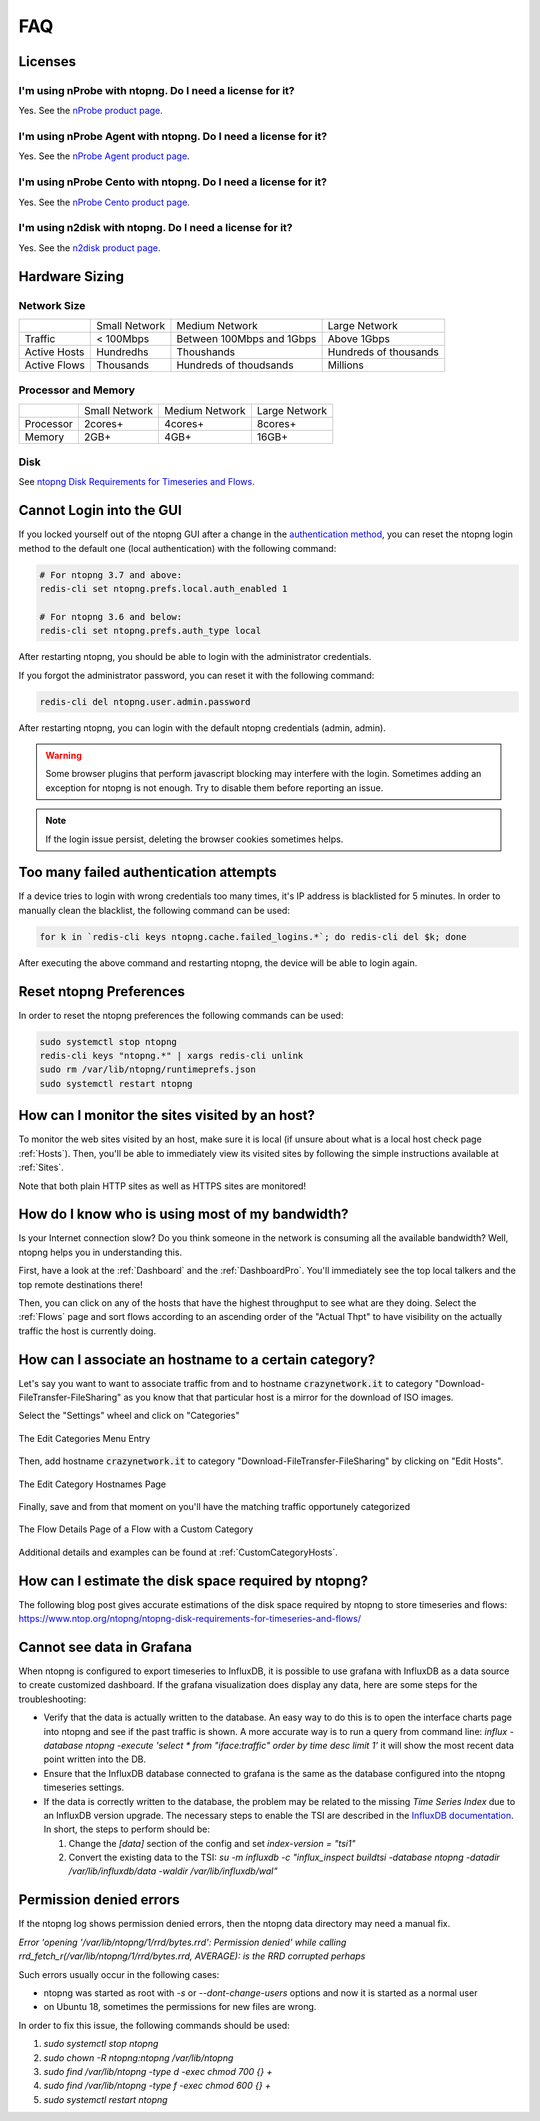FAQ
###

Licenses
========

I'm using nProbe with ntopng. Do I need a license for it?
---------------------------------------------------------

Yes. See the `nProbe product page <https://www.ntop.org/products/netflow/nprobe/>`_.

I'm using nProbe Agent with ntopng. Do I need a license for it?
---------------------------------------------------------------

Yes. See the `nProbe Agent product page <https://www.ntop.org/products/netflow/nprobe-agent/>`_.

I'm using nProbe Cento with ntopng. Do I need a license for it?
---------------------------------------------------------------

Yes. See the `nProbe Cento product page <https://www.ntop.org/products/netflow/nprobe-cento/>`_.

I'm using n2disk with ntopng. Do I need a license for it?
---------------------------------------------------------

Yes. See the `n2disk product page <https://www.ntop.org/products/traffic-recording-replay/n2disk/>`_.

Hardware Sizing
===============

Network Size
------------

+--------------+---------------+---------------------------+-----------------------+
|              | Small Network | Medium Network            | Large Network         |
+--------------+---------------+---------------------------+-----------------------+
| Traffic      | < 100Mbps     | Between 100Mbps and 1Gbps | Above 1Gbps           |
+--------------+---------------+---------------------------+-----------------------+
| Active Hosts | Hundredhs     | Thoushands                | Hundreds of thousands |
+--------------+---------------+---------------------------+-----------------------+
| Active Flows | Thousands     | Hundreds of thoudsands    | Millions              |
+--------------+---------------+---------------------------+-----------------------+

Processor and Memory
--------------------

+-----------+---------------+----------------+---------------+
|           | Small Network | Medium Network | Large Network |
+-----------+---------------+----------------+---------------+
| Processor | 2cores+       | 4cores+        | 8cores+       |
+-----------+---------------+----------------+---------------+
| Memory    | 2GB+          | 4GB+           | 16GB+         |
+-----------+---------------+----------------+---------------+

Disk
----

See `ntopng Disk Requirements for Timeseries and Flows <https://www.ntop.org/ntopng/ntopng-disk-requirements-for-timeseries-and-flows/>`_.


Cannot Login into the GUI
=========================

If you locked yourself out of the ntopng GUI after a change in the `authentication method`_,
you can reset the ntopng login method to the default one (local authentication) with the following command:

.. code:: bash

  # For ntopng 3.7 and above:
  redis-cli set ntopng.prefs.local.auth_enabled 1

  # For ntopng 3.6 and below:
  redis-cli set ntopng.prefs.auth_type local

After restarting ntopng, you should be able to login with the administrator credentials.

If you forgot the administrator password, you can reset it with the following command:

.. code:: bash

  redis-cli del ntopng.user.admin.password

After restarting ntopng, you can login with the default ntopng credentials (admin, admin).

.. warning::

   Some browser plugins that perform javascript blocking may interfere with the login.
   Sometimes adding an exception for ntopng is not enough. Try to disable them before
   reporting an issue.

.. note::

   If the login issue persist, deleting the browser cookies sometimes helps.

.. _`authentication method`: advanced_features/authentication.html

Too many failed authentication attempts
=======================================

If a device tries to login with wrong credentials too many times, it's IP
address is blacklisted for 5 minutes. In order to manually clean the blacklist,
the following command can be used:

.. code:: bash

  for k in `redis-cli keys ntopng.cache.failed_logins.*`; do redis-cli del $k; done

After executing the above command and restarting ntopng, the device will be able to
login again.

Reset ntopng Preferences
========================

In order to reset the ntopng preferences the following commands can be used:

.. code:: bash

  sudo systemctl stop ntopng
  redis-cli keys "ntopng.*" | xargs redis-cli unlink
  sudo rm /var/lib/ntopng/runtimeprefs.json
  sudo systemctl restart ntopng

How can I monitor the sites visited by an host?
===============================================

To monitor the web sites visited by an host, make sure it is local (if unsure
about what is a local host check page :ref:`Hosts`). Then, you'll be
able to immediately view its visited sites by following the simple
instructions available at :ref:`Sites`.

Note that both plain HTTP sites as well as HTTPS sites are monitored!

How do I know who is using most of my bandwidth?
================================================

Is your Internet connection slow? Do you think someone in the network
is consuming all the available bandwidth? Well, ntopng helps you in
understanding this.

First, have a look at the :ref:`Dashboard` and the
:ref:`DashboardPro`. You'll immediately see the top local talkers and
the top remote destinations there!

Then, you can click on any of the hosts that have the highest throughput to
see what are they doing. Select the :ref:`Flows` page and sort flows
according to an ascending order of the "Actual Thpt" to have
visibility on the actually traffic the host is currently doing.


How can I associate an hostname to a certain category?
======================================================

Let's say you want to want to associate traffic from and to hostname
:code:`crazynetwork.it` to category "Download-FileTransfer-FileSharing" as
you know that that particular host is a mirror for the download of ISO
images.

Select the "Settings" wheel and click on "Categories"

.. figure:: ./img/faq_edit_traffic_categories.png
  :align: center
  :alt: Edit Categories

  The Edit Categories Menu Entry

Then, add hostname :code:`crazynetwork.it` to category
"Download-FileTransfer-FileSharing" by clicking on "Edit Hosts".

.. figure:: ./img/faq_edit_traffic_categories_custom_host.png
  :align: center
  :alt: Edit Category Hostnames

  The Edit Category Hostnames Page

Finally, save and from that moment on you'll have the matching traffic
opportunely categorized

.. figure:: ./img/faq_edit_traffic_categories_flow.png
  :align: center
  :alt: Flow With a Custom Category

  The Flow Details Page of a Flow with a Custom Category

Additional details and examples can be found at :ref:`CustomCategoryHosts`.

How can I estimate the disk space required by ntopng?
=====================================================

The following blog post gives accurate estimations of the disk space
required by ntopng to store timeseries and flows:
https://www.ntop.org/ntopng/ntopng-disk-requirements-for-timeseries-and-flows/

Cannot see data in Grafana
==========================

When ntopng is configured to export timeseries to InfluxDB, it is possible to use
grafana with InfluxDB as a data source to create customized dashboard. If the grafana
visualization does display any data, here are some steps for the troubleshooting:

- Verify that the data is actually written to the database. An easy way to do this
  is to open the interface charts page into ntopng and see if the past traffic is shown.
  A more accurate way is to run a query from command line:
  `influx -database ntopng -execute 'select * from "iface:traffic" order by time desc limit 1'`
  it will show the most recent data point written into the DB.

- Ensure that the InfluxDB database connected to grafana is the same as the database
  configured into the ntopng timeseries settings.

- If the data is correctly written to the database, the problem may be related to
  the missing `Time Series Index` due to an InfluxDB version upgrade. The necessary
  steps to enable the TSI are described in the `InfluxDB documentation`_. In short, the
  steps to perform should be:

  1. Change the `[data]` section of the config and set `index-version = "tsi1"`
  2. Convert the existing data to the TSI:
     `su -m influxdb -c "influx_inspect buildtsi -database ntopng -datadir /var/lib/influxdb/data -waldir /var/lib/influxdb/wal"`

.. _`InfluxDB documentation`: https://docs.influxdata.com/influxdb/v1.7/administration/upgrading

Permission denied errors
========================

If the ntopng log shows permission denied errors, then the ntopng data directory
may need a manual fix.

`Error 'opening '/var/lib/ntopng/1/rrd/bytes.rrd': Permission denied' while calling rrd_fetch_r(/var/lib/ntopng/1/rrd/bytes.rrd, AVERAGE): is the RRD corrupted perhaps`

Such errors usually occur in the following cases:

- ntopng was started as root with `-s` or `--dont-change-users` options and now
  it is started as a normal user

- on Ubuntu 18, sometimes the permissions for new files are wrong.

In order to fix this issue, the following commands should be used:

1. `sudo systemctl stop ntopng`
2. `sudo chown -R ntopng:ntopng /var/lib/ntopng`
3. `sudo find /var/lib/ntopng -type d -exec chmod 700 {} +`
4. `sudo find /var/lib/ntopng -type f -exec chmod 600 {} +`
5. `sudo systemctl restart ntopng`
